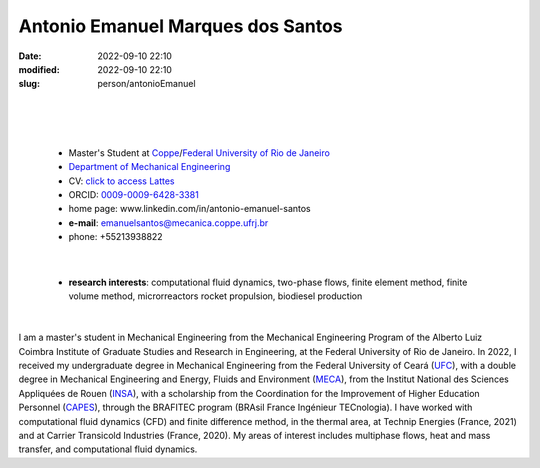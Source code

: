 Antonio Emanuel Marques dos Santos
__________________________________

:date: 2022-09-10 22:10
:modified: 2022-09-10 22:10
:slug: person/antonioEmanuel

|
|

.. image:: {static}/images/antonioEmanuel.jpg
   :name: emanuel_face
   :width: 25%
   :alt: emanuel 

|

 - Master's Student at `Coppe`_/`Federal University of Rio de Janeiro`_
 - `Department of Mechanical Engineering`_
 - CV: `click to access Lattes`_  
 - ORCID: `0009-0009-6428-3381`_
 - home page: www.linkedin.com/in/antonio-emanuel-santos
 - **e-mail**: emanuelsantos@mecanica.coppe.ufrj.br
 - phone: +55213938822

|

 - **research interests**: computational fluid dynamics, two-phase
   flows, finite element method, finite volume method, microrreactors
   rocket propulsion, biodiesel production

|

I am a master's student in Mechanical Engineering from the Mechanical
Engineering Program of the Alberto Luiz Coimbra Institute of Graduate
Studies and Research in Engineering, at the Federal University of Rio de
Janeiro. In 2022, I received my undergraduate degree in Mechanical
Engineering from the Federal University of Ceará (`UFC`_), with a double
degree in Mechanical Engineering and Energy, Fluids and Environment
(`MECA`_), from the Institut National des Sciences Appliquées de Rouen
(`INSA`_), with a scholarship from the Coordination for the Improvement
of Higher Education Personnel (`CAPES`_), through the BRAFITEC program
(BRAsil France Ingénieur TECnologia). I have worked with computational
fluid dynamics (CFD) and finite difference method, in the thermal area,
at Technip Energies (France, 2021) and at Carrier Transicold Industries
(France, 2020). My areas of interest includes multiphase flows, heat and
mass transfer, and computational fluid dynamics.

.. Place your references here
.. _0009-0009-6428-3381: https://orcid.org/0009-0009-6428-3381
.. _click to access Lattes: https://lattes.cnpq.br/3412142628595482
.. _C++: http://en.wikipedia.org/wiki/C%2B%2B
.. _Python: http://www.python.org
.. _MECA: http://web.mit.edu/nse
.. _INSA: https://www.insa-rouen.fr/
.. _UFC: https://www.ufc.br/
.. _UFRJ: http://www.ufrj.br
.. _CAPES: https://www.gov.br/capes/pt-br
.. _more info: https://gustavorabello.github.io/research/newton-2020.html
.. _Federal University of Rio de Janeiro: http://www.ufrj.br
.. _UFRJ: http://www.ufrj.br
.. _Department of Mechanical Engineering: http://www.mecanica.ufrj.br/ufrj-em/index.php?lang=en
.. _Coppe: http://www.coppe.ufrj.br
